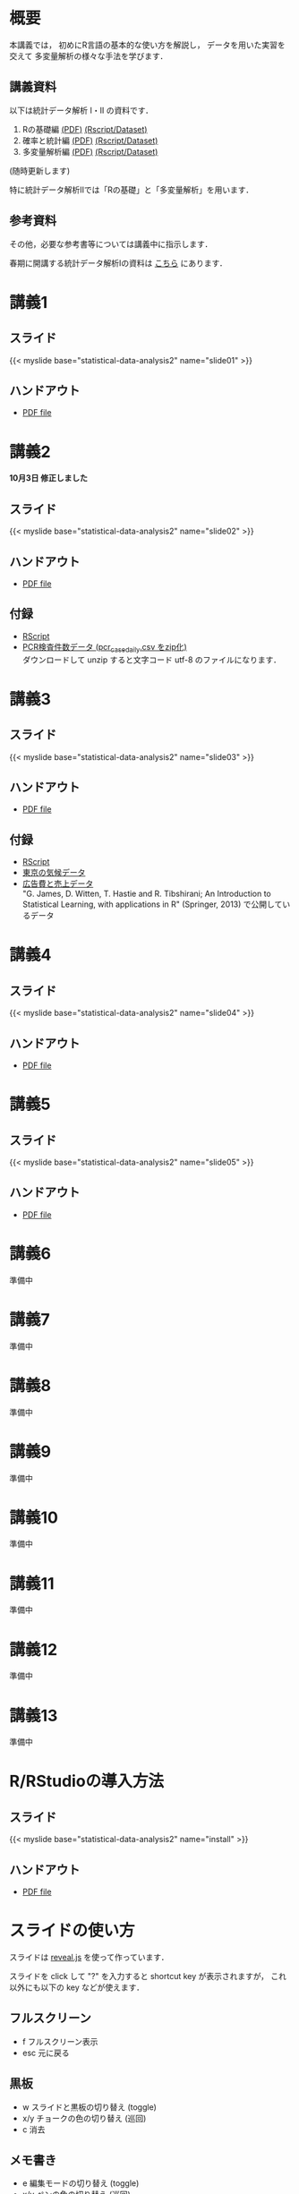 #+HUGO_BASE_DIR: ./
#+HUGO_SECTION: page
#+HUGO_WEIGHT: auto
#+author: Noboru Murata
#+link: github https://noboru-murata.github.io/statistical-data-analysis2/
# C-c C-e H A (generate MDs for all subtrees)

* 概要
  :PROPERTIES:
  :EXPORT_FILE_NAME: _index
  :EXPORT_HUGO_SECTION: ./
  :EXPORT_DATE: <2020-09-19 Sat>
  :END:
  本講義では，
  初めにR言語の基本的な使い方を解説し，
  データを用いた実習を交えて
  多変量解析の様々な手法を学びます．

** 講義資料
   以下は統計データ解析 I・II の資料です．
   1. Rの基礎編 [[github:pdfs/note1.pdf][(PDF)]] [[github:zips/script1.zip][(Rscript/Dataset)]] 
   2. 確率と統計編 [[github:pdfs/note2.pdf][(PDF)]] [[github:zips/script2.zip][(Rscript/Dataset)]] 
   3. 多変量解析編 [[github:pdfs/note3.pdf][(PDF)]] [[github:zips/script3.zip][(Rscript/Dataset)]] 
   (随時更新します)

   特に統計データ解析IIでは「Rの基礎」と「多変量解析」を用います．
   
** 参考資料   
   その他，必要な参考書等については講義中に指示します．

   春期に開講する統計データ解析Iの資料は
   [[https://noboru-murata.github.io/statistical-data-analysis1/][こちら]]
   にあります．

* 講義1
  :PROPERTIES:
  :EXPORT_FILE_NAME: lecture01
  :EXPORT_DATE: <2020-09-21 Mon>
  :END:
** スライド
   #+html: {{< myslide base="statistical-data-analysis2" name="slide01" >}}
** ハンドアウト
   - [[github:pdfs/slide01.pdf][PDF file]]
   
* 講義2
  :PROPERTIES:
  :EXPORT_FILE_NAME: lecture02
  :EXPORT_DATE: <2020-09-19 Sat>
  :END:
  *10月3日 修正しました*
** スライド
   #+html: {{< myslide base="statistical-data-analysis2" name="slide02" >}}
** ハンドアウト
   - [[github:pdfs/slide02.pdf][PDF file]]
** 付録
   - [[github:code/slide02.R][RScript]]
   - [[github:data/pcr_case_daily.zip][PCR検査件数データ (pcr_case_daily.csv をzip化)]] \\
     ダウンロードして unzip すると文字コード utf-8 のファイルになります．
     
* 講義3
  :PROPERTIES:
  :EXPORT_FILE_NAME: lecture03
  :EXPORT_DATE: <2020-09-19 Sat>
  :END:
** スライド
   #+html: {{< myslide base="statistical-data-analysis2" name="slide03" >}}
** ハンドアウト
   - [[github:pdfs/slide03.pdf][PDF file]]
** 付録
   - [[github:code/slide03.R][RScript]]
   - [[github:data/tokyo_weather_reg.csv][東京の気候データ]]
   - [[http://faculty.marshall.usc.edu/gareth-james/ISL/Advertising.csv][広告費と売上データ]] \\
     "G. James, D. Witten, T. Hastie and R. Tibshirani;
     An Introduction to Statistical Learning, with applications in R"
     (Springer, 2013) で公開しているデータ 

* 講義4
  :PROPERTIES:
  :EXPORT_FILE_NAME: lecture04
  :EXPORT_DATE: <2020-09-19 Sat>
  :END:
** スライド
   #+html: {{< myslide base="statistical-data-analysis2" name="slide04" >}}
** ハンドアウト
   - [[github:pdfs/slide04.pdf][PDF file]]

* 講義5
  :PROPERTIES:
  :EXPORT_FILE_NAME: lecture05
  :EXPORT_DATE: <2020-09-19 Sat>
  :END:
** スライド
   #+html: {{< myslide base="statistical-data-analysis2" name="slide05" >}}
** ハンドアウト
   - [[github:pdfs/slide05.pdf][PDF file]]

* 講義6
  :PROPERTIES:
  :EXPORT_FILE_NAME: lecture06
  :EXPORT_DATE: <2020-09-19 Sat>
  :END:
  準備中
** COMMENT スライド
   #+html: {{< myslide base="statistical-data-analysis2" name="slide06" >}}
** COMMENT ハンドアウト
   - [[github:pdfs/slide06.pdf][PDF file]]

* 講義7
  :PROPERTIES:
  :EXPORT_FILE_NAME: lecture07
  :EXPORT_DATE: <2020-09-19 Sat>
  :END:
  準備中
** COMMENT スライド
   #+html: {{< myslide base="statistical-data-analysis2" name="slide07" >}}
** COMMENT ハンドアウト
   - [[github:pdfs/slide07.pdf][PDF file]]

* 講義8
  :PROPERTIES:
  :EXPORT_FILE_NAME: lecture08
  :EXPORT_DATE: <2020-09-19 Sat>
  :END:
  準備中
** COMMENT スライド
   #+html: {{< myslide base="statistical-data-analysis2" name="slide08" >}}
** COMMENT ハンドアウト
   - [[github:pdfs/slide08.pdf][PDF file]]

* 講義9
  :PROPERTIES:
  :EXPORT_FILE_NAME: lecture09
  :EXPORT_DATE: <2020-09-19 Sat>
  :END:
  準備中
** COMMENT スライド
   #+html: {{< myslide base="statistical-data-analysis2" name="slide09" >}}
** COMMENT ハンドアウト
   - [[github:pdfs/slide09.pdf][PDF file]]

* 講義10
  :PROPERTIES:
  :EXPORT_FILE_NAME: lecture10
  :EXPORT_DATE: <2020-09-19 Sat>
  :END:
  準備中
** COMMENT スライド
   #+html: {{< myslide base="statistical-data-analysis2" name="slide10" >}}
** COMMENT ハンドアウト
   - [[github:pdfs/slide10.pdf][PDF file]]

* 講義11
  :PROPERTIES:
  :EXPORT_FILE_NAME: lecture11
  :EXPORT_DATE: <2020-09-19 Sat>
  :END:
  準備中
** COMMENT スライド
   #+html: {{< myslide base="statistical-data-analysis2" name="slide11" >}}
** COMMENT ハンドアウト
   - [[github:pdfs/slide11.pdf][PDF file]]

* 講義12
  :PROPERTIES:
  :EXPORT_FILE_NAME: lecture12
  :EXPORT_DATE: <2020-09-19 Sat>
  :END:
  準備中
** COMMENT スライド
   #+html: {{< myslide base="statistical-data-analysis2" name="slide12" >}}
** COMMENT ハンドアウト
   - [[github:pdfs/slide12.pdf][PDF file]]

* 講義13
  :PROPERTIES:
  :EXPORT_FILE_NAME: lecture13
  :EXPORT_DATE: <2020-09-19 Sat>
  :END:
  準備中
** COMMENT スライド
   #+html: {{< myslide base="statistical-data-analysis2" name="slide13" >}}
** COMMENT ハンドアウト
   - [[github:pdfs/slide13.pdf][PDF file]]

# * COMMENT 講義14
#   :PROPERTIES:
#   :EXPORT_FILE_NAME: lecture14
#   :EXPORT_DATE: <2020-09-19 Sat>
#   :END:
#   準備中
# ** COMMENT スライド
#    #+html: {{< myslide base="statistical-data-analysis2" name="slide14" >}}
# ** COMMENT ハンドアウト
#    - [[github:pdfs/slide14.pdf][PDF file]]

* COMMENT お知らせの雛形
  :PROPERTIES:
  :EXPORT_HUGO_SECTION: ./post
  :EXPORT_FILE_NAME: post0
  :EXPORT_DATE: <2020-09-21 Mon>
  :END:

* R/RStudioの導入方法
  :PROPERTIES:
  :EXPORT_HUGO_SECTION: ./post
  :EXPORT_FILE_NAME: post1
  :EXPORT_DATE: <2020-09-21 Mon>
  :END:
** スライド  
   #+html: {{< myslide base="statistical-data-analysis2" name="install" >}}
** ハンドアウト   
   - [[github:pdfs/slide01.pdf][PDF file]]

* スライドの使い方
  :PROPERTIES:
  :EXPORT_HUGO_SECTION: ./post
  :EXPORT_FILE_NAME: post2
  :EXPORT_DATE: <2020-09-21 Mon>
  :END:
  スライドは
  [[https://revealjs.com][reveal.js]]
  を使って作っています．
  
  スライドを click して "?" を入力すると
  shortcut key が表示されますが，
  これ以外にも以下の key などが使えます．

** フルスクリーン
   - f フルスクリーン表示
   - esc 元に戻る
** 黒板
   - w スライドと黒板の切り替え (toggle)
   - x/y チョークの色の切り替え (巡回)
   - c 消去
** メモ書き
   - e 編集モードの切り替え (toggle)
   - x/y ペンの色の切り替え (巡回)
   - c 消去
     

* COMMENT ローカル変数
# Local Variables:
# eval: (org-hugo-auto-export-mode)
# End:
